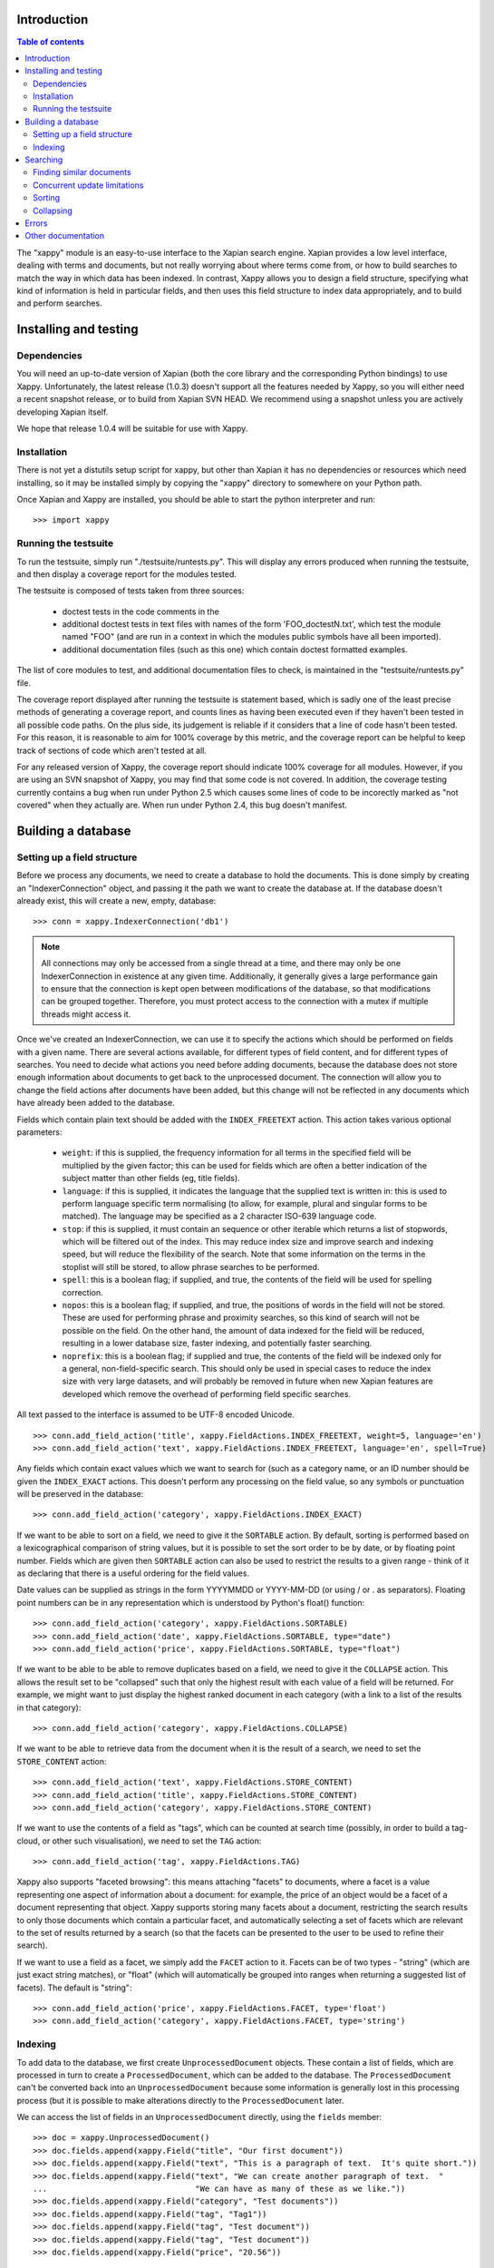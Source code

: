 Introduction
============

.. contents:: Table of contents

The "xappy" module is an easy-to-use interface to the Xapian search engine.
Xapian provides a low level interface, dealing with terms and documents, but
not really worrying about where terms come from, or how to build searches to
match the way in which data has been indexed.  In contrast, Xappy allows you
to design a field structure, specifying what kind of information is held in
particular fields, and then uses this field structure to index data
appropriately, and to build and perform searches.

Installing and testing
======================

Dependencies
------------

You will need an up-to-date version of Xapian (both the core library and the
corresponding Python bindings) to use Xappy.  Unfortunately, the latest
release (1.0.3) doesn't support all the features needed by Xappy, so you will
either need a recent snapshot release, or to build from Xapian SVN HEAD.  We
recommend using a snapshot unless you are actively developing Xapian itself.

We hope that release 1.0.4 will be suitable for use with Xappy.

Installation
------------

There is not yet a distutils setup script for xappy, but other than Xapian it
has no dependencies or resources which need installing, so it may be installed
simply by copying the "xappy" directory to somewhere on your Python path.

Once Xapian and Xappy are installed, you should be able to start the python
interpreter and run::

  >>> import xappy

Running the testsuite
---------------------

To run the testsuite, simply run "./testsuite/runtests.py".  This will
display any errors produced when running the testsuite, and then display a
coverage report for the modules tested.

The testsuite is composed of tests taken from three sources:

 - doctest tests in the code comments in the 
 - additional doctest tests in text files with names of the form
   'FOO_doctestN.txt', which test the module named "FOO" (and are run in a
   context in which the modules public symbols have all been imported).
 - additional documentation files (such as this one) which contain doctest
   formatted examples.

The list of core modules to test, and additional documentation files to check,
is maintained in the "testsuite/runtests.py" file.

The coverage report displayed after running the testsuite is statement based,
which is sadly one of the least precise methods of generating a coverage
report, and counts lines as having been executed even if they haven't been
tested in all possible code paths.  On the plus side, its judgement is reliable
if it considers that a line of code hasn't been tested.  For this reason, it is
reasonable to aim for 100% coverage by this metric, and the coverage report can
be helpful to keep track of sections of code which aren't tested at all.

For any released version of Xappy, the coverage report should indicate 100%
coverage for all modules.  However, if you are using an SVN snapshot of Xappy,
you may find that some code is not covered.  In addition, the coverage testing
currently contains a bug when run under Python 2.5 which causes some lines of
code to be incorectly marked as "not covered" when they actually are.  When run
under Python 2.4, this bug doesn't manifest.

Building a database
===================

Setting up a field structure
----------------------------

Before we process any documents, we need to create a database to hold the
documents.  This is done simply by creating an "IndexerConnection" object, and
passing it the path we want to create the database at.  If the database doesn't
already exist, this will create a new, empty, database::

  >>> conn = xappy.IndexerConnection('db1')

.. note:: All connections may only be accessed from a single thread at a time,
  and there may only be one IndexerConnection in existence at any given time.
  Additionally, it generally gives a large performance gain to ensure that the
  connection is kept open between modifications of the database, so that
  modifications can be grouped together.  Therefore, you must protect access to
  the connection with a mutex if multiple threads might access it.

Once we've created an IndexerConnection, we can use it to specify the actions
which should be performed on fields with a given name.  There are several
actions available, for different types of field content, and for different
types of searches.  You need to decide what actions you need before adding
documents, because the database does not store enough information about
documents to get back to the unprocessed document.  The connection will allow
you to change the field actions after documents have been added, but this
change will not be reflected in any documents which have already been added to
the database.

Fields which contain plain text should be added with the ``INDEX_FREETEXT``
action.  This action takes various optional parameters:

 - ``weight``: if this is supplied, the frequency information for all terms in
   the specified field will be multiplied by the given factor; this can be used
   for fields which are often a better indication of the subject matter than
   other fields (eg, title fields).

 - ``language``: if this is supplied, it indicates the language that the
   supplied text is written in: this is used to perform language specific term
   normalising (to allow, for example, plural and singular forms to be
   matched).  The language may be specified as a 2 character ISO-639 language
   code.

 - ``stop``: if this is supplied, it must contain an sequence or other iterable
   which returns a list of stopwords, which will be filtered out of the index.
   This may reduce index size and improve search and indexing speed, but will
   reduce the flexibility of the search.  Note that some information on the
   terms in the stoplist will still be stored, to allow phrase searches to be
   performed.

 - ``spell``: this is a boolean flag; if supplied, and true, the contents of
   the field will be used for spelling correction.

 - ``nopos``: this is a boolean flag; if supplied, and true, the positions of
   words in the field will not be stored.  These are used for performing phrase
   and proximity searches, so this kind of search will not be possible on the
   field.  On the other hand, the amount of data indexed for the field will be
   reduced, resulting in a lower database size, faster indexing, and
   potentially faster searching.

 - ``noprefix``: this is a boolean flag; if supplied and true, the contents of
   the field will be indexed only for a general, non-field-specific search.
   This should only be used in special cases to reduce the index size with very
   large datasets, and will probably be removed in future when new Xapian
   features are developed which remove the overhead of performing field
   specific searches.

All text passed to the interface is assumed to be UTF-8 encoded Unicode.

::

  >>> conn.add_field_action('title', xappy.FieldActions.INDEX_FREETEXT, weight=5, language='en')
  >>> conn.add_field_action('text', xappy.FieldActions.INDEX_FREETEXT, language='en', spell=True)


Any fields which contain exact values which we want to search for (such as a
category name, or an ID number should be given the ``INDEX_EXACT`` actions.
This doesn't perform any processing on the field value, so any symbols or
punctuation will be preserved in the database::

  >>> conn.add_field_action('category', xappy.FieldActions.INDEX_EXACT)

If we want to be able to sort on a field, we need to give it the ``SORTABLE``
action.  By default, sorting is performed based on a lexicographical comparison
of string values, but it is possible to set the sort order to be by date, or by
floating point number.  Fields which are given then ``SORTABLE`` action can
also be used to restrict the results to a given range - think of it as
declaring that there is a useful ordering for the field values.

Date values can be supplied as strings in the form YYYYMMDD or YYYY-MM-DD (or
using / or . as separators).  Floating point numbers can be in any
representation which is understood by Python's float() function::

  >>> conn.add_field_action('category', xappy.FieldActions.SORTABLE)
  >>> conn.add_field_action('date', xappy.FieldActions.SORTABLE, type="date")
  >>> conn.add_field_action('price', xappy.FieldActions.SORTABLE, type="float")

If we want to be able to be able to remove duplicates based on a field, we need
to give it the ``COLLAPSE`` action.  This allows the result set to be
"collapsed" such that only the highest result with each value of a field will
be returned.  For example, we might want to just display the highest ranked
document in each category (with a link to a list of the results in that
category)::

  >>> conn.add_field_action('category', xappy.FieldActions.COLLAPSE)

If we want to be able to retrieve data from the document when it is
the result of a search, we need to set the ``STORE_CONTENT`` action::

  >>> conn.add_field_action('text', xappy.FieldActions.STORE_CONTENT)
  >>> conn.add_field_action('title', xappy.FieldActions.STORE_CONTENT)
  >>> conn.add_field_action('category', xappy.FieldActions.STORE_CONTENT)

If we want to use the contents of a field as "tags", which can be counted at
search time (possibly, in order to build a tag-cloud, or other such
visualisation), we need to set the ``TAG`` action::

  >>> conn.add_field_action('tag', xappy.FieldActions.TAG)


Xappy also supports "faceted browsing": this means attaching "facets" to
documents, where a facet is a value representing one aspect of information
about a document: for example, the price of an object would be a facet of a
document representing that object.  Xappy supports storing many facets about a
document, restricting the search results to only those documents which contain
a particular facet, and automatically selecting a set of facets which are
relevant to the set of results returned by a search (so that the facets can be
presented to the user to be used to refine their search).

If we want to use a field as a facet, we simply add the ``FACET`` action to it.
Facets can be of two types - "string" (which are just exact string matches), or
"float" (which will automatically be grouped into ranges when returning a
suggested list of facets).  The default is "string"::

  >>> conn.add_field_action('price', xappy.FieldActions.FACET, type='float')
  >>> conn.add_field_action('category', xappy.FieldActions.FACET, type='string')

Indexing
--------

To add data to the database, we first create ``UnprocessedDocument`` objects.
These contain a list of fields, which are processed in turn to create a
``ProcessedDocument``, which can be added to the database.  The
``ProcessedDocument`` can't be converted back into an ``UnprocessedDocument``
because some information is generally lost in this processing process (but it
is possible to make alterations directly to the ``ProcessedDocument`` later.

We can access the list of fields in an ``UnprocessedDocument`` directly, using
the ``fields`` member::

  >>> doc = xappy.UnprocessedDocument()
  >>> doc.fields.append(xappy.Field("title", "Our first document"))
  >>> doc.fields.append(xappy.Field("text", "This is a paragraph of text.  It's quite short."))
  >>> doc.fields.append(xappy.Field("text", "We can create another paragraph of text.  "
  ...                               "We can have as many of these as we like."))
  >>> doc.fields.append(xappy.Field("category", "Test documents"))
  >>> doc.fields.append(xappy.Field("tag", "Tag1"))
  >>> doc.fields.append(xappy.Field("tag", "Test document"))
  >>> doc.fields.append(xappy.Field("tag", "Test document"))
  >>> doc.fields.append(xappy.Field("price", "20.56"))

We can add the document directly to the database: if we do this, the connection
will process the document to generate a ``ProcessedDocument`` behind the
scenes, and then add this::

  >>> conn.add(doc)
  '0'

Note that the ``add`` method returned a value ``'0'``.  This is a unique
identifier for the document which was added, and may be used later to delete or
replace the document.  If we have externally generated unique identifiers, we
can specify that the system should use them instead of generating its own, by
setting the ``id`` property on the processed or unprocessed document
before adding it to the database.


We can also ask the database to process a document explicitly before calling
the "add" method.  We might do this if we want to change the processed document
in some way, but this isn't generally necessary::

  >>> doc = xappy.UnprocessedDocument()
  >>> doc.fields.append(xappy.Field("title", "Our second document"))
  >>> doc.fields.append(xappy.Field("text", "In the beginning God created the heaven and the earth."))
  >>> doc.fields.append(xappy.Field("category", "Bible"))
  >>> doc.fields.append(xappy.Field("price", "12.20"))
  >>> doc.id='Bible1'
  >>> pdoc = conn.process(doc)
  >>> conn.add(pdoc)
  'Bible1'
  >>> doc = xappy.UnprocessedDocument()
  >>> doc.fields.append(xappy.Field("title", "Our third document"))
  >>> doc.fields.append(xappy.Field("text", "And the earth was without form, and void; "
  ...                               "and darkness was upon the face of the deep. "
  ...                               "And the Spirit of God moved upon the face of the waters."))
  >>> doc.fields.append(xappy.Field("category", "Bible"))
  >>> doc.fields.append(xappy.Field("date", "17501225"))
  >>> doc.fields.append(xappy.Field("price", "16.56"))
  >>> doc.id='Bible2'
  >>> pdoc = conn.process(doc)
  >>> conn.add(pdoc)
  'Bible2'


Once we have finished indexing, we should flush the changes to disk.  Any
changes which are unflushed may not be preserved if the processes exits without
closing the database nicely::

  >>> conn.flush()

Finally, we should close the connection to release its resources (if we leave
this to the garbage collector, this might not happen for a long time).  After
closing, no other methods may be called on the connection, but a new connection
can be made.::

  >>> conn.close()

Searching
=========

A search connection is opened similarly to an indexing connection.  However,
note that multiple search connections may be opened at once (though each
connection must not be accessed from more than one thread).  Search connections
can even be open while indexing connections are::

  >>> conn = xappy.SearchConnection('db1')

A search connection attempts to provide a stable view of the database, so when
an update is made by a concurrent indexing process, the search connection will
not reflect this change.  This allows the results of the search to be gathered
without needing to worry about concurrent updates (but see the section below
about this for limitations on this facility).

The search connection can be reopened at any time to make it point to the
latest version of the database::

  >>> conn.reopen()

To perform a search, we need to specify what we're searching for.  This is
called a "Query", and the search connection provides several methods for
building up a query.  The simplest of these is the ``query_field`` method,
which builds a query to search a single field::

  >>> q = conn.query_field('text', 'create a paragraph')
  >>> str(q)
  'Xapian::Query(((ZXBcreat:(pos=1) AND ZXBa:(pos=2) AND ZXBparagraph:(pos=3)) AND_MAYBE (XBcreate:(pos=1) AND XBa:(pos=2) AND XBparagraph:(pos=3))))'

As you can see, the str() function will display the underlying Xapian query
which is generated by the search connection.  This may look a little weird at
first, but you can get a general idea of the shape of the query.

The default operator for searches is "AND", but if we wish to be a little wider
in our search, we can use the "OR" operator instead::

  >>> q = conn.query_field('text', 'create a paragraph', default_op=conn.OP_OR)
  >>> str(q)
  'Xapian::Query(((ZXBcreat:(pos=1) OR ZXBa:(pos=2) OR ZXBparagraph:(pos=3)) AND_MAYBE (XBcreate:(pos=1) OR XBa:(pos=2) OR XBparagraph:(pos=3))))'

Once we have a query, we can use it to get a set of search results.  Xapian is
optimised for situations where only a small subset of the total result set is
required, so when we perform a search we specify the starting `rank` (ie, the
position in the total set of results, starting at 0) of the results we want to
retrieve, and also the ending rank.  Following usual Python conventions, the
ending rank isn't inclusive, but the starting rank is.

In this case we want the first 10 results, so we can search with::

  >>> results = conn.search(q, 0, 10)

The result set has a variety of pieces of information, but a useful one is the
estimate of the total number of matching documents::

  >>> results.matches_estimated
  2

Only an estimated value is available because of Xapian's optimisations: the
search process can often stop early because it has proved that there can be no
better ranked documents, and especially for large searches, it would be a waste
of time to then attempt to calculate the precise number of matching documents.
We can check if the estimate is known to be correct by looking at the
``estimate_is_exact`` property::

  >>> results.estimate_is_exact
  True

The ``SearchResults`` object also provides upper and lower bounds on the number
of matching documents, and a check for whether there are more results following
those in this result set (very useful when writing a "pager" type interface,
which needs to know whether to include a "Next" button).

Once you have a ``SearchResults`` object, you want to be able to get at the
actual resulting documents.  This can be done by using the ``get_hit()``
method, or by iterating through all the results with the usual Python iterator
idiom.  Both of these will return ``SearchResult`` objects, which is a subclass
of ``ProcessedDocument``, but has the additional property of `rank`::

  >>> for result in results:
  ...     print result.rank, result.id, result.data['category']
  0 0 ['Test documents']
  1 Bible1 ['Bible']

In addition, ``SearchResults`` objects have methods allowing a highlighted or
summarised version of a field to be displayed::

  >>> results.get_hit(0).highlight('text')[0]
  "This is <b>a</b> <b>paragraph</b> of text.  It's quite short."
  >>> results.get_hit(0).summarise('text', maxlen=20)
  'This is <b>a</b> <b>paragraph</b>..'

(Note that the highlight() method returns a list of field instances, as stored
in the document data, so we've asked for it to only return the first of these,
but the summarise() method joins these all together before generating the
summary.)

Queries can be built and combined with other methods.  The most flexible of
these is the ``query_parse()`` method, which allows a user entered query to be
parsed appropriately.  The parser understands "Google style" searches, in which
a search term can be restricted to a specified field by writing
"fieldname:term", and in which boolean operators can be used in the search.
The full syntax is described in the `Xapian QueryParser documentation`_.
(Note that the wildcard option is currently disabled by default.)

If a field has been indexed with the "spell" option turned on, the
``spell_correct()`` method can return a version of the query string with the
spelling corrected.  This method takes similar arguments to ``query_parse()``,
but instead of performing a search, it returns the corrected query string (or
the original query string, if no spelling corrections were found).

  >>> conn.spell_correct('teext')
  'text'

In addition, two queries may be combined (with an AND or OR operator) using the
``query_composite()`` method, or a query can be "filtered" with another query
such that only documents which match both queries will be returned (but the
rankings are determined by the first query) using the ``query_filter()``
method.

To perform a range restriction, a range query can be built using the
``query_range()`` method.  This will return a query which matches all documents
in the database which satisfy the range restriction::

  >>> rq = conn.query_range('date', '20000101', '20010101')

This query can be performed on its own, but note that for a large database it
could take a long time to run, because if run on its own it will iterate
through all the values in the database to return those which fit in the range.
Instead, it will usually be used in conjunction with the ``query_filter()``
method, to filter the results of an existing query::

  >>> filtered_query = conn.query_filter(q, rq)
  >>> print filtered_query
  Xapian::Query((((ZXBcreat:(pos=1) OR ZXBa:(pos=2) OR ZXBparagraph:(pos=3)) AND_MAYBE (XBcreate:(pos=1) OR XBa:(pos=2) OR XBparagraph:(pos=3))) FILTER VALUE_RANGE 1 20000101 20010101))

.. Note:: The implementation of sorting and range filtering for floating point values uses terms which typically contain non-printable characters.  Don't panic if you call ``print`` on a query generated with ``query_range()`` and odd control-characters are displayed; it's probably normal.)


To get a list of the tags which are contained in the result set, we have to
specify the gettags parameter to the search() method::

  >>> results = conn.search(q, 0, 10, gettags='tag')
  >>> results.get_top_tags('tag', 10)
  [('tag1', 1), ('test document', 1)]

.. Note:: When the result set is being generated, various optimisations are performed to avoid wasting time looking at documents which can't possibly get into the portion of the result set which has been requested.  These are normally desirable optimisations because they can speed up searches considerably, but if information about the tags in the result set as a whole is desired, the optimisations can cause inaccurate values to be returned.  Therefore, it is possible to force the search engine to look at at least a minimum number of results, by setting the "checkatleast" parameter of the search() method.  As a special case, a value of -1 forces all matches to be examined, regardless of database size: this should be used with care, because it can result in slow searches.

To search for only those documents containing a given tag, we can use the
query_field() method::

  >>> results = conn.search(conn.query_field('tag', 'tag1'), 0, 10)
  >>> results.matches_estimated, results.estimate_is_exact
  (1, True)
  >>> results.get_hit(0).highlight('text')[0]
  "This is a paragraph of text.  It's quite short."


To get a list of facets which are relevant to the result set, we have to
specify the getfacets parameter to the search() method.  We can also specify
the allowfacets or denyfacets parameters to control the set of facets which are
considered for display (this may be useful to reduce work if we've already
restricted to a particular facet value, for example).  Note that as with the
gettags option, it may be advisable to specify a reasonably high value for the
"checkatleast" parameter::

  >>> results = conn.search(q, 0, 10, checkatleast=1000, getfacets=True)
  >>> results.get_suggested_facets()
  [('category', [('bible', 1), ('test documents', 1)]), ('price', [((12.199999999999999, 12.199999999999999), 1), ((20.559999999999999, 20.559999999999999), 1)])]

Note that the values for the suggested facets contain the string for facets of
type "string", but contain a pair of numbers for facets of type "float" - these
numbers define an automatically suggested range of values to use for the facet.

To restrict a further search to a particular value of the facet, or range of
facets, a query can be produced using the query_facet() method.  This will
often be combined with an existing query using query_filter(), but you are free
to use it differently if you wish.  Note that the values in the output of
get_suggested_facets() are in a form suitable for passing to the value
parameter of query_facet().  For example, results can be restricted using a
"string" facet like this::

  >>> facet_q = conn.query_facet('category', 'bible')
  >>> results = conn.search(conn.query_filter(q, facet_q), 0, 10)
  >>> for result in results:
  ...     print result.rank, result.id, result.data['category']
  0 Bible1 ['Bible']

Or can be restricted using a "float" facet like this::

  >>> facet_q = conn.query_facet('price', (20.559999999999999, 20.559999999999999))
  >>> results = conn.search(conn.query_filter(q, facet_q), 0, 10)
  >>> for result in results:
  ...     print result.rank, result.id, result.data['category']
  0 0 ['Test documents']


Finding similar documents
-------------------------

Sometimes, instead of searching for documents matching a specific set of
criteria, you want to find documents similar to a document (or documents) that
you already have.  You might also want to combine such a similarity search with
a search for some specific criteria; restricting the results by the criteria,
but sorting in similarity order.

This can be achieved using the ``query_similar()`` method, which produces a
query, based on a list of document ids, which will return documents similar to
those identified by the supplied document IDs.

The similarity search is only based on the terms generated for free text
searching (ie, with the ``INDEX_FREETEXT`` action), so there must be at least
one such field for the similarity search to work.  By default, all fields
indexed with ``INDEX_FREETEXT`` will be used for the similarity search, but the
list of fields to use may be controlled with the ``allow`` and ``deny``
parameters.

In addition, the number of terms to use for the similarity calculation may be
controlled with the ``simterms`` parameter (which defaults to 10).   A higher
value will allow documents which are less similar to appear in the result set
(but the most similar documents will still occur first).  A lower value will
usually result in a faster search.  10 is probably a suitable value in most
situations, but experimentation may be worthwhile for a particular dataset to
determine whether changing the value can improve the results (or produce a
useful speedup without compromising the results).

To perform a simple similarity search, based on a few document IDs::

  >>> simq = conn.query_similar(('Bible1',))
  >>> results = conn.search(simq, 0, 10)
  >>> [result.id for result in results]
  ['Bible1', 'Bible2', '0']

Note that the document ID supplied came first in the set of results.  While
this is not guaranteed (in particular, it may not occur if there are other
documents in the search corpus which are very similar to the supplied
documents), this will usually be the case - if you wish to ignore the documents
specified, you should ask for the appropriate number of extra results, and
filter them out at display time (don't just ignore the top N results, assuming
that they are those supplied).

To perform a normal search, but reorder the ranking based on similarity, use
the ``query_filter()`` method to filter the results of a similarity search to
be only those documents which match the normal search::

  >>> plainq = conn.query_field('text', 'God OR moved OR text')
  >>> simq = conn.query_similar(('Bible1',))
  >>> combined = conn.query_filter(simq, plainq)

  >>> results = conn.search(plainq, 0, 10)
  >>> [result.id for result in results]
  ['Bible2', '0', 'Bible1']

  >>> results = conn.search(combined, 0, 10)
  >>> [result.id for result in results]
  ['Bible1', 'Bible2', '0']


Concurrent update limitations
-----------------------------

Unfortunately, Xapian's current database implementation doesn't allow search
connections to be arbitrarily old: once *two* updates have been made to the
database since the connection was opened, the connection may fail with a
"DatabaseModifiedError" when it tries to access the database.  Once this has
happened, the search connection needs to be reopened to proceed further, and
will then access a new, updated, view of the database.

To make this easier to manage, if the "DatabaseModifiedError" occurs during the
search process, the error will be handled automatically, and the search will be
re-performed.  However, it is still possible for the error to occur when
retrieving the document data from a search result, so handling for this should
be included in code which reads the data from search results.

To avoid this happening, avoid calling the flush() method on the indexer
connection too frequently, and call the reopen() method on the search
connection before performing each new search.  You should generally try not to
call flush() more than once every 60 seconds anyway, because performance with
many small flushes will be sub-optimal.

We hope to remove this restriction in a future release of Xapian.

Sorting
-------

By default, the results are returned in order sorted by their "relevance" to
the query, with the most relevant documents returned first.  This order may be
changed by specifying the sortby parameter of the search() method.  The field
specified in this parameter must have been given the ``SORTABLE`` action before
indexing::

  >>> results = conn.search(q, 0, 10, sortby='category')
  >>> for result in results:
  ...     print result.rank, result.id, result.data['category']
  0 Bible1 ['Bible']
  1 0 ['Test documents']

The sort is in ascending order by default (ie, documents with a field value
which is first in order will be returned first).  The opposite order can be
requested by preceding the field name with a "-" sign::

  >>> results = conn.search(q, 0, 10, sortby='-category')
  >>> for result in results:
  ...     print result.rank, result.id, result.data['category']
  0 0 ['Test documents']
  1 Bible1 ['Bible']

.. note:: There is some potential for confusion here, because Xapian defines
   ascending order in the opposite direction: its logic is that ascending order
   means that the value should be highest in documents which come top of the
   result list.  This seems counter-intuitive to many people, and hopefully the
   sort order definition here will seem more natural.

If the sort terms are equal, the documents with equal sort terms will be
returned in relevance order.

Collapsing
----------

Xapian offers the useful feature of collapsing the result set such that only
the top result with a given "collapse" value is returned.  This feature can be
used by adding a ``COLLAPSE`` action to the field before indexing, and then
setting the collapse parameter of the ``search()`` method to the field name::

  >>> q = conn.query_field('title', 'document')
  >>> [result.id for result in conn.search(q, 0, 10)]
  ['Bible1', '0', 'Bible2']
  >>> [result.id for result in conn.search(q, 0, 10, collapse='category')]
  ['Bible1', '0']

Errors
======

Most errors raised by xappy will be a subclass of xappy.SearchEngineError (the
only deliberate exceptions are standard python errors, caused by invalid
parameters being supplied to xappy).  Any errors related to searching will be
instances of xappy.SearchError, and errors related to indexing will be
instances of xappy.IndexerError.

Errors may also be raised by the underlying Xapian library.  For example, if
you attempt to make two simultaneous IndexerConnections to a single database,
Xapian will raise a xapian.DatabaseLockError.  However, to avoid users of xappy
needing to import xapian, the xapian errors are exposed by xappy.  For example,
xapian.DatabaseLockError can be caught by catching
xappy.XapianDatabaseLockError (note the "Xapian" prefix of
"XapianDatabaseLockError").  In addition, the inheritance heirarchy of the
xapian errors is modified so that xappy.XapianError can be used as a catch-all
for all Xapian errors, and xappy.SearchEngineError will catch all Xapian errors as well as any errors directly from xappy.

Other documentation
===================

Detailed API documentation is available as docstrings in the Python code, but
you may find it more convenient to browse it in `formatted form (as generated by
epydoc)`_.


.. _formatted form (as generated by epydoc): api/index.html
.. _Xapian QueryParser documentation: http://xapian.org/docs/queryparser.html
